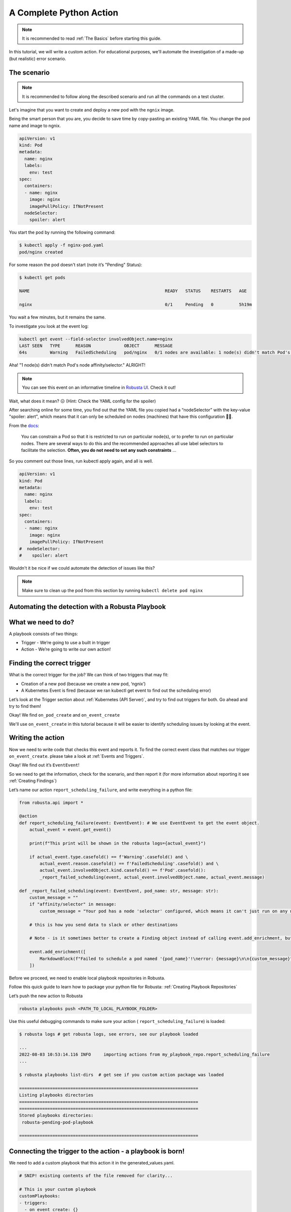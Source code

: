 A Complete Python Action
######################################################

.. note::

    It is recommended to read :ref:`The Basics` before starting this guide.

In this tutorial, we will write a custom action. For educational purposes, we'll automate the investigation of a made-up (but realistic) error scenario.

The scenario
---------------------------------------

.. note::

    It is recommended to follow along the described scenario and run all the commands on a test cluster.

Let's imagine that you want to create and deploy a new pod with the ``ngnix`` image.

Being the smart person that you are, you decide to save time by copy-pasting an existing YAML file. You change the pod name and image to ngnix.

.. code-block:: yaml

    apiVersion: v1
    kind: Pod
    metadata:
      name: nginx
      labels:
        env: test
    spec:
      containers:
      - name: nginx
        image: nginx
        imagePullPolicy: IfNotPresent
      nodeSelector:
        spoiler: alert

You start the pod by running the following command:

.. code-block:: bash

    $ kubectl apply -f nginx-pod.yaml
    pod/nginx created

For some reason the pod doesn't start (note it’s "Pending" Status):

.. code-block:: bash

    $ kubectl get pods

    NAME                                                     READY   STATUS    RESTARTS   AGE

    nginx                                                    0/1     Pending   0          5h19m

You wait a few minutes, but it remains the same.

To investigate you look at the event log:

.. code-block:: bash

    kubectl get event --field-selector involvedObject.name=nginx
    LAST SEEN   TYPE      REASON             OBJECT      MESSAGE
    64s         Warning   FailedScheduling   pod/nginx   0/1 nodes are available: 1 node(s) didn't match Pod's node affinity/selector.

Aha! "1 node(s) didn't match Pod's node affinity/selector." ALRIGHT!

.. note::
    You can see this event on an informative timeline in `Robusta UI <http://home.robusta.dev/?from=docs>`_. Check it out!

Wait, what does it mean? 😖 (Hint: Check the YAML config for the spoiler)

After searching online for some time, you find out that the YAML file you copied had a “nodeSelector” with the key-value "spoiler: alert", which means that it can only be scheduled on nodes (machines) that have this configuration 🤦‍♂️.

From the `docs <https://kubernetes.io/docs/concepts/scheduling-eviction/assign-pod-node/#nodeselector>`_:

.. pull-quote::
    You can constrain a Pod so that it is restricted to run on particular node(s), or to prefer to run on particular nodes. There are several ways to do this and the recommended approaches all use label selectors to facilitate the selection. **Often, you do not need to set any such constraints** ...

So you comment out those lines, run kubectl apply again, and all is well.

.. code-block:: yaml

    apiVersion: v1
    kind: Pod
    metadata:
      name: nginx
      labels:
        env: test
    spec:
      containers:
      - name: nginx
        image: nginx
        imagePullPolicy: IfNotPresent
    #  nodeSelector:
    #    spoiler: alert

Wouldn't it be nice if we could automate the detection of issues like this?

.. note::
    Make sure to clean up the pod from this section by running ``kubectl delete pod nginx``

Automating the detection with a Robusta Playbook
--------------------------------------------------

What we need to do?
---------------------

A playbook consists of two things:

- Trigger - We’re going to use a built in trigger
- Action - We’re going to write our own action!


Finding the correct trigger
------------------------------
What is the correct trigger for the job?
We can think of two triggers that may fit:

- Creation of a new pod (because we create a new pod, ‘ngnix’)
- A Kubernetes Event is fired (because we ran kubectl get event to find out the scheduling error)

Let’s look at the Trigger section about :ref:`Kubernetes (API Server)`, and try to find out triggers for both.
Go ahead and try to find them!

Okay! We find ``on_pod_create`` and ``on_event_create``

We'll use ``on_event_create`` in this tutorial because it will be easier to identify scheduling issues by looking at the event.

Writing the action
--------------------

Now we need to write code that checks this event and reports it. To find the correct event class that matches our trigger ``on_event_create``. please take a look at :ref:`Events and Triggers`.

Okay! We find out it’s ``EventEvent``!

So we need to get the information, check for the scenario, and then report it (for more information about reporting it see :ref:`Creating Findings`)

Let’s name our action ``report_scheduling_failure``, and write everything in a python file:

.. code-block:: python

        from robusta.api import *

        @action
        def report_scheduling_failure(event: EventEvent): # We use EventEvent to get the event object.
            actual_event = event.get_event()

            print(f"This print will be shown in the robusta logs={actual_event}")

            if actual_event.type.casefold() == f'Warning'.casefold() and \
                actual_event.reason.casefold() == f'FailedScheduling'.casefold() and \
                actual_event.involvedObject.kind.casefold() == f'Pod'.casefold():
                _report_failed_scheduling(event, actual_event.involvedObject.name, actual_event.message)

        def _report_failed_scheduling(event: EventEvent, pod_name: str, message: str):
            custom_message = ""
            if "affinity/selector" in message:
                custom_message = "Your pod has a node 'selector' configured, which means it can't just run on any node. For more info, see: https://kubernetes.io/docs/concepts/scheduling-eviction/assign-pod-node/#nodeselector"

            # this is how you send data to slack or other destinations

            # Note - is it sometimes better to create a Finding object instead of calling event.add_enrichment, but this is out of the scope of this tutorial

            event.add_enrichment([
                MarkdownBlock(f"Failed to schedule a pod named '{pod_name}'!\nerror: {message}\n\n{custom_message}"),
            ])

Before we proceed, we need to enable local playbook repositories in Robusta.

Follow this quick guide to learn how to package your python file for Robusta: :ref:`Creating Playbook Repositories`

Let’s push the new action to Robusta

.. code-block:: bash

    robusta playbooks push <PATH_TO_LOCAL_PLAYBOOK_FOLDER>

Use this useful debugging commands to make sure your action ( ``report_scheduling_failure``) is loaded:

.. code-block:: bash

    $ robusta logs # get robusta logs, see errors, see our playbook loaded

    ...
    2022-08-03 10:53:14.116 INFO     importing actions from my_playbook_repo.report_scheduling_failure
    ...

    $ robusta playbooks list-dirs  # get see if you custom action package was loaded

    ======================================================================
    Listing playbooks directories
    ======================================================================
    ======================================================================
    Stored playbooks directories:
     robusta-pending-pod-playbook

    ======================================================================

Connecting the trigger to the action - a **playbook** is born!
---------------------------------------------------------------

We need to add a custom playbook that this action it in the generated_values.yaml.

.. code-block:: yaml

    # SNIP! existing contents of the file removed for clarity...

    # This is your custom playbook
    customPlaybooks:
    - triggers:
      - on_event_create: {}
      actions:
      - report_scheduling_failure: {}

    # This enables loading custom playbooks
    playbooksPersistentVolume: true

Time to update Robusta’s config with the new generated_config.yaml:

.. code-block:: bash

    helm upgrade robusta robusta/robusta --values=generated_values.yaml

After a minute or two Robusta will be ready. Let's run this command to see that the new playbook is loaded:

.. code-block:: bash

    $ robusta logs # get robusta logs, see no errors
    ...
    ...
    $ robusta playbooks list # see all the playbooks. Run it after a few minutes
    ...
    --------------------------------------
    triggers:
    - on_event_create: {}

    actions:
    - report_scheduling_failure: {}

    --------------------------------------
    ...

Great!

.. note::
    If you haven't already, make sure to clean up the pod from the last section by running ``kubectl delete pod nginx``


Now for the final check, let's deploy the mis-configured pod again:

.. code-block:: yaml

    apiVersion: v1
    kind: Pod
    metadata:
      name: nginx
      labels:
        env: test
    spec:
      containers:
      - name: nginx
        image: nginx
        imagePullPolicy: IfNotPresent
      nodeSelector:
        spoiler: alert

And start the pod by running the following command:

.. code-block:: bash

    $ kubectl apply -f nginx-pod.yaml
    pod/nginx created

Now, Check out the Slack channel (sink), for example:

.. admonition:: Example Slack Message

    .. image:: /images/example_report_scheduling_failure.png

Cleaning up
--------------

.. code-block:: bash

    kubectl delete pod nginx # delete the pod
    robusta playbooks delete <PLAYBOOK_FOLDER> # remove the playbook we just added from Robusta

    # Remove "customPlaybooks" and "playbooksPersistentVolume" from you config, and then run helm upgrade
    helm upgrade robusta robusta/robusta --values=generated_values.yaml


Summary
-------------------------------------

We learned how to solve a real problem (pod not scheduling) only once and have Robusta automate it in the future for all our happy co-workers (and future us) to enjoy.

This example of an unschedulable pod is actually covered by Robusta out of the box (if you enable the builtin Prometheus stack) but you can see how easy it is to track any error you like and send it to a notifications system with extra data.
